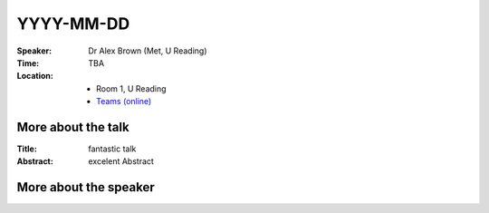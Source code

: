 .. this is a template for a talk announcement

.. note:
..     - Please, use the following format for the file name: ``YYYY-MM-DD.rst``.
..     - The file name should be in lower case.
..     - The date should be the date of the talk.
..     - The name of the speaker should be the name of the speaker.
..     - The file should be placed in the ``talks`` directory.


YYYY-MM-DD
----------




:Speaker: Dr Alex Brown (Met, U Reading)

:Time: TBA

:Location:
    - Room 1, U Reading
    - `Teams (online) <xxx>`_

More about the talk
====================
:Title:
    fantastic talk

:Abstract:
    excelent Abstract


More about the speaker
========================